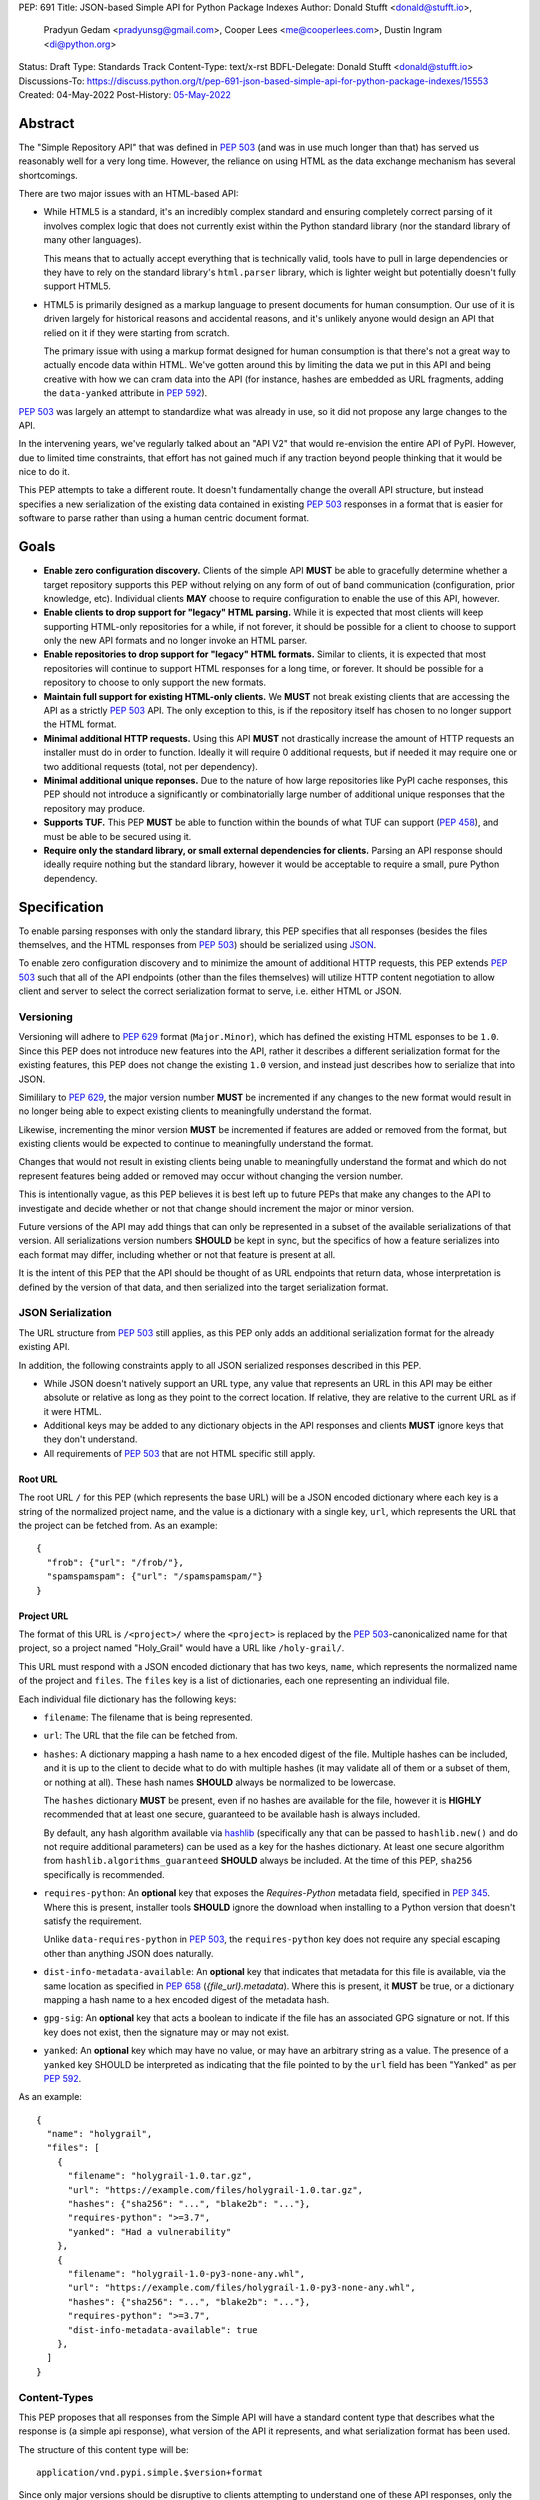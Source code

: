 PEP: 691
Title: JSON-based Simple API for Python Package Indexes
Author: Donald Stufft <donald@stufft.io>,
        Pradyun Gedam <pradyunsg@gmail.com>,
        Cooper Lees <me@cooperlees.com>,
        Dustin Ingram <di@python.org>
Status: Draft
Type: Standards Track
Content-Type: text/x-rst
BDFL-Delegate: Donald Stufft <donald@stufft.io>
Discussions-To: https://discuss.python.org/t/pep-691-json-based-simple-api-for-python-package-indexes/15553
Created: 04-May-2022
Post-History: `05-May-2022 <https://discuss.python.org/t/pep-691-json-based-simple-api-for-python-package-indexes/15553>`__


Abstract
========

The "Simple Repository API" that was defined in :pep:`503` (and was in use much
longer than that) has served us reasonably well for a very long time. However,
the reliance on using HTML as the data exchange mechanism has several
shortcomings.

There are two major issues with an HTML-based API:

- While HTML5 is a standard, it's an incredibly complex standard and ensuring
  completely correct parsing of it involves complex logic that does not
  currently exist within the Python standard library (nor the standard library
  of many other languages).

  This means that to actually accept everything that is technically valid, tools
  have to pull in large dependencies or they have to rely on the standard library's
  ``html.parser`` library, which is lighter weight but potentially doesn't
  fully support HTML5.

- HTML5 is primarily designed as a markup language to present documents for human
  consumption. Our use of it is driven largely for historical reasons and accidental
  reasons, and it's unlikely anyone would design an API that relied on it if
  they were starting from scratch.

  The primary issue with using a markup format designed for human consumption
  is that there's not a great way to actually encode data within HTML. We've
  gotten around this by limiting the data we put in this API and being creative
  with how we can cram data into the API (for instance, hashes are embedded as
  URL fragments, adding the ``data-yanked`` attribute in :pep:`592`).

:pep:`503` was largely an attempt to standardize what was already in use, so it
did not propose any large changes to the API.

In the intervening years, we've regularly talked about an "API V2" that would
re-envision the entire API of PyPI. However, due to limited time constraints,
that effort has not gained much if any traction beyond people thinking that it
would be nice to do it.

This PEP attempts to take a different route. It doesn't fundamentally change
the overall API structure, but instead specifies a new serialization of the
existing data contained in existing :pep:`503` responses in a format that is
easier for software to parse rather than using a human centric document format.


Goals
=====

- **Enable zero configuration discovery.** Clients of the simple API **MUST** be
  able to gracefully determine whether a target repository supports this PEP
  without relying on any form of out of band communication (configuration, prior
  knowledge, etc). Individual clients **MAY** choose to require configuration
  to enable the use of this API, however.
- **Enable clients to drop support for "legacy" HTML parsing.** While it is expected
  that most clients will keep supporting HTML-only repositories for a while, if not
  forever, it should be possible for a client to choose to support only the new
  API formats and no longer invoke an HTML parser.
- **Enable repositories to drop support for "legacy" HTML formats.** Similar to
  clients, it is expected that most repositories will continue to support HTML
  responses for a long time, or forever. It should be possible for a repository to
  choose to only support the new formats.
- **Maintain full support for existing HTML-only clients.** We **MUST** not break
  existing clients that are accessing the API as a strictly :pep:`503` API. The only
  exception to this, is if the repository itself has chosen to no longer support
  the HTML format.
- **Minimal additional HTTP requests.** Using this API **MUST** not drastically
  increase the amount of HTTP requests an installer must do in order to function.
  Ideally it will require 0 additional requests, but if needed it may require one
  or two additional requests (total, not per dependency).
- **Minimal additional unique reponses.** Due to the nature of how large
  repositories like PyPI cache responses, this PEP should not introduce a
  significantly or combinatorially large number of additional unique responses
  that the repository may produce.
- **Supports TUF.** This PEP **MUST** be able to function within the bounds of
  what TUF can support (:pep:`458`), and must be able to be secured using it.
- **Require only the standard library, or small external dependencies for clients.**
  Parsing an API response should ideally require nothing but the standard
  library, however it would be acceptable to require a small, pure Python
  dependency.


Specification
=============

To enable parsing responses with only the standard library, this PEP specifies that
all responses (besides the files themselves, and the HTML responses from
:pep:`503`) should be serialized using `JSON <https://www.json.org/>`_.

To enable zero configuration discovery and to minimize the amount of additional HTTP
requests, this PEP extends :pep:`503` such that all of the API endpoints (other than the
files themselves) will utilize HTTP content negotiation to allow client and server to
select the correct serialization format to serve, i.e. either HTML or JSON.


Versioning
----------

Versioning will adhere to :pep:`629` format (``Major.Minor``), which has defined the
existing HTML esponses to be ``1.0``. Since this PEP does not introduce new features
into the API, rather it describes a different serialization format for the existing
features, this PEP does not change the existing ``1.0`` version, and instead just
describes how to serialize that into JSON.

Simililary to :pep:`629`, the major version number **MUST** be incremented if any
changes to the new format would result in no longer being able to expect existing
clients to meaningfully understand the format.

Likewise, incrementing the minor version **MUST** be incremented if features are
added or removed from the format, but existing clients would be expected to continue
to meaningfully understand the format.

Changes that would not result in existing clients being unable to meaningfully
understand the format and which do not represent features being added or removed
may occur without changing the version number.

This is intentionally vague, as this PEP believes it is best left up to future PEPs
that make any changes to the API to investigate and decide whether or not that
change should increment the major or minor version.

Future versions of the API may add things that can only be represented in a subset
of the available serializations of that version. All serializations version numbers
**SHOULD** be kept in sync, but the specifics of how a feature serializes into each
format may differ, including whether or not that feature is present at all.

It is the intent of this PEP that the API should be thought of as URL endpoints that
return data, whose interpretation is defined by the version of that data, and then
serialized into the target serialization format.


JSON Serialization
------------------

The URL structure from :pep:`503` still applies, as this PEP only adds an additional
serialization format for the already existing API.

In addition, the following constraints apply to all JSON serialized responses
described in this PEP.

* While JSON doesn't natively support an URL type, any value that represents an
  URL in this API may be either absolute or relative as long as they point to
  the correct location. If relative, they are relative to the current URL as if
  it were HTML.

* Additional keys may be added to any dictionary objects in the API responses
  and clients **MUST** ignore keys that they don't understand.

* All requirements of :pep:`503` that are not HTML specific still apply.


Root URL
~~~~~~~~

The root URL ``/`` for this PEP (which represents the base URL) will be a JSON encoded
dictionary where each key is a string of the normalized project name, and the value is
a dictionary with a single key, ``url``, which represents the URL that the project can
be fetched from. As an example::

    {
      "frob": {"url": "/frob/"},
      "spamspamspam": {"url": "/spamspamspam/"}
    }


Project URL
~~~~~~~~~~~

The format of this URL is ``/<project>/`` where the ``<project>`` is replaced by the
:pep:`503`-canonicalized name for that project, so a project named "Holy_Grail" would
have a URL like ``/holy-grail/``.

This URL must respond with a JSON encoded dictionary that has two keys, ``name``, which
represents the normalized name of the project and ``files``. The ``files`` key is a
list of dictionaries, each one representing an individual file.

Each individual file dictionary has the following keys:

- ``filename``: The filename that is being represented.
- ``url``: The URL that the file can be fetched from.
- ``hashes``: A dictionary mapping a hash name to a hex encoded digest of the file.
  Multiple hashes can be included, and it is up to the client to decide what to do
  with multiple hashes (it may validate all of them or a subset of them, or nothing
  at all). These hash names **SHOULD** always be normalized to be lowercase.

  The ``hashes`` dictionary **MUST** be present, even if no hashes are available
  for the file, however it is **HIGHLY** recommended that at least one secure,
  guaranteed to be available hash is always included.

  By default, any hash algorithm available via `hashlib
  <https://docs.python.org/3/library/hashlib.html>`_ (specifically any that can
  be passed to ``hashlib.new()`` and do not require additional parameters) can
  be used as a key for the hashes dictionary. At least one secure algorithm from
  ``hashlib.algorithms_guaranteed`` **SHOULD** always be included. At the time
  of this PEP, ``sha256`` specifically is recommended.
- ``requires-python``: An **optional** key that exposes the *Requires-Python*
  metadata field, specified in :pep:`345`. Where this is present, installer tools
  **SHOULD** ignore the download when installing to a Python version that
  doesn't satisfy the requirement.

  Unlike ``data-requires-python`` in :pep:`503`, the ``requires-python`` key does not
  require any special escaping other than anything JSON does naturally.
- ``dist-info-metadata-available``: An **optional** key that indicates
  that metadata for this file is available, via the same location as specified in
  :pep:`658` (`{file_url}.metadata`). Where this is present, it **MUST** be true,
  or a dictionary mapping a hash name to a hex encoded digest of the metadata hash.
- ``gpg-sig``: An **optional** key that acts a boolean to indicate if the file has
  an associated GPG signature or not. If this key does not exist, then the signature
  may or may not exist.
- ``yanked``: An **optional** key which may have no value, or may have an
  arbitrary string as a value. The presence of a ``yanked`` key SHOULD
  be interpreted as indicating that the file pointed to by the ``url`` field
  has been "Yanked" as per :pep:`592`.

As an example::

    {
      "name": "holygrail",
      "files": [
        {
          "filename": "holygrail-1.0.tar.gz",
          "url": "https://example.com/files/holygrail-1.0.tar.gz",
          "hashes": {"sha256": "...", "blake2b": "..."},
          "requires-python": ">=3.7",
          "yanked": "Had a vulnerability"
        },
        {
          "filename": "holygrail-1.0-py3-none-any.whl",
          "url": "https://example.com/files/holygrail-1.0-py3-none-any.whl",
          "hashes": {"sha256": "...", "blake2b": "..."},
          "requires-python": ">=3.7",
          "dist-info-metadata-available": true
        },
      ]
    }


Content-Types
-------------

This PEP proposes that all responses from the Simple API will have a standard
content type that describes what the response is (a simple api response), what
version of the API it represents, and what serialization format has been used.

The structure of this content type will be::

  application/vnd.pypi.simple.$version+format

Since only major versions should be disruptive to clients attempting to
understand one of these API responses, only the major version will be included
in the content type, and will be prefixed with a ``v`` to clarify that it is a
version number.

Which means that for the existing 1.0 API, the content types would be:

- **JSON:** ``application/vnd.pypi.simple.v1+json``
- **HTML:** ``application/vnd.pypi.simple.v1+html``

In addition to the above, a special "meta" version is supported named ``latest``,
whose purpose is to allow clients to request the absolute latest version, without
having to know ahead of time what that version is. It is recommended however,
that clients be explicit about what versions they support.

To support existing clients which expect the existing :pep:`503` API responses to
use the ``text/html`` content type, this PEP further defines ``text/html`` as an alias
for the ``application/vnd.pypi.simple.v1+html`` content type.


Version + Format Selection
--------------------------

Now that there is multiple possible serializations, we need a mechanism to allow
clients to indicate what serialization formats that they're able to understand. In
addition, it would be a benefit if any possible new major version to the API can
be added without disrupting existing clients expecting the previous API version.

To enable this, this PEP standardizes on the use of HTTP's
`Server-Driven Content Negotiation <https://developer.mozilla.org/en-US/docs/Web/HTTP/Content_negotiation>`_.

While this PEP won't fully describe the entirity of server-driven content
negotiation, the flow is roughly:

1. The client makes an HTTP request containing an ``Accept`` header listing all
   of the version+format content types that they are able to understand.
2. The server inspects that header, selects one of the listed content types,
   then returns a response using that content type.
3. If the server does not support any of the content types in the ``Accept``
   header or if the client did not provide an ``Accept`` header at all, then
   they are able to choose between 3 different options for how to respond:

   a. Select a default content type other than what the client has requested
      and return a response with that.
   b. Return a HTTP ``406 Not Acceptable`` response to indicate that none of
      the requested content types were available, and the server was unable
      or unwilling to select a default content type to respond with.
   c. Return a HTTP ``300 Multiple Choices`` response that contains a list of
      all of the possible responses that could have been chosen.
4. The client interprets the response, handling the different types of responses
   that the server may have responded with.

This PEP does not specify which choices the server makes in regards to handling
a content type that it isn't able to return, and clients **SHOULD** be prepared
to handle all of the possible responses in whatever way makes the most sense for
that client.

However, as there is no standard format for how a ``300 Multiple Choices``
response can be interpreted, this PEP highly discourages servers from utilizing
that option, as clients will have no way to understand and select a different
content-type to request. In addition, it's unlikely that the client *could*
understand a different content type anyways, so at best this response would
likely just be treated the same as a ``406 Not Acceptable`` error.

The ``Accept`` header is a comma separated list of content types that the client
understands and is able to process. It supports three different formats for each
content type that is being requested:

- ``$type/$subtype``
- ``$type/*``
- ``*/*``

For the use of selecting a version+format, the most useful of these is
``$type/$subtype``, as that is the only way to actually specify the version
and format you want.

The order of the content types listed in the ``Accept`` header does not have any
specific meaning, and the server **SHOULD** consider all of them to be equally
valid to respond with. If a client wishes to specify that they prefer a specific
content type over another, they may use the ``Accept`` header's
`quality value <https://developer.mozilla.org/en-US/docs/Glossary/Quality_values>`_
syntax.

This allows a client to specify a priority for a specific entry in their
``Accept`` header, by append a ``;q=`` followed by a value between ``0`` and
``1`` inclusive, with up to 3 decimal digits. When interpreting this value,
an entry with a higher quality has priority over an entry with a lower quality,
and any entry without a quality present will default to a quality of ``1``.

However, clients should keep in mind that a server is free to select **any** of
the content types they've asked for, regardless of their requested priority, and
it may even return a content type that they did **not** ask for.

To aid clients in determining the content type of the response that they have
received from an API request, this PEP requires that servers always include a
``Content-Type`` header indicating the content type of the response. This is
technically a backwards incompatible change, however in practice
`pip has been enforcing this requirement <https://github.com/pypa/pip/blob/cf3696a81b341925f82f20cb527e656176987565/src/pip/_internal/index/collector.py#L123-L150>`_
so the risks for actual breakages is low.

An example of how a client can operate would look like::

  import requests

  # Construct our list of acceptable content types, we want to prefer
  # that we get a v1 response serialized using JSON, however we also
  # can support a v1 response serialized using HTML. For compatibility
  # we also request text/html, but we prefer it least of all since we
  # don't know if it's actually a Simple API response, or just some
  # random HTML page that we've gotten due to a misconfiguration.
  CONTENT_TYPES = [
      "application/vnd.pypi.simple.v1+json",
      "application/vnd.pypi.simple.v1+html;q=0.1",
      "text/html;q=0",  # For legacy compatibility
  ]
  ACCEPT = ", ".join(CONTENT_TYPES)


  # Actually make our request to the API, requesting all of the content
  # types that we find acceptable, and letting the server select one of
  # them out of the list.
  resp = requests.get("https://pypi.org/simple/", headers={"Accept": ACCEPT})
  # If the server does not support any of the content types you requested,
  # AND it has chosen to return a HTTP 406 error instead of a default
  # response then this will raise an exception for the 406 error.
  resp.raise_for_status()


  # Determine what kind of response we've gotten to ensure that it is one
  # that we can support, and if it is, dispatch to a function that will
  # understand how to interpret that particular version+serialization. If
  # we don't understand the content type we've gotten, then we'll raise
  # an exception.
  content_type, *_ = resp.headers.get("content-type", "").split(";")
  match content_type:
      case "application/vnd.pypi.simple.v1+json":
          handle_v1_json(resp)
      case "application/vnd.pypi.simple.v1+html" | "text/html":
          handle_v1_html(resp)
      case _:
          raise Exception(f"Unknown content type: {content_type}")

If a client wishes to only support HTML or only support JSON, then they would
just remove the content types that they do not want from the ``Accept`` header,
and turn receiving them into an error.


TUF Support - PEP 458
---------------------

:pep:`458` states that the "Simple Index" needs to be hashable. To adhere to the TUF
standard, we will need a target for each response, i.e. the HTML and JSON (plus any
future type) response. To provide this we could have two targets per API endpoint:

- ``/simple/foo/vnd.pypi.simple.v1.html``
- ``/simple/foo/vnd.pypi.simple.v1.json``

Additionally, when calculating the digest of a JSON response, indices should
use the `Canonical JSON <https://wiki.laptop.org/go/Canonical_JSON>`_ format.


FAQ
===


Why JSON instead of X format?
-----------------------------

JSON parsers are widely available in most, if not every, language. A JSON
parser is also available in the Python standard library. It's not the perfect
format, but it's good enough.


Why not add X feature?
----------------------

The general goal of this PEP is to change or add very little. We will instead focus
largely on translating the existing information contained within our HTML responses
into a sensible JSON representation. This will include :pep:`658` metadata required
for packaging tooling.

The only real new capability that is added in this PEP is the ability to have
multiple hashes for a single file. That was done because the current mechanism being
limited to a single hash has made it painful in the past to migrate hashes
(md5 to sha256) and the cost of making the hashes a dictionary and allowing multiple
is pretty low.

The API was generally designed to allow further extension through adding new keys,
so if there's some new piece of data that an installer might need, future PEPs can
easily make that available.


Why is the root URL a dictionary instead of a list?
---------------------------------------------------

The most natural direct translation of the root URL being a list of links is to turn
it into a list of objects. However, stepping back, that's not the most natural way
to actually represent this data. This was a result of a HTML limitation that we had to
work around. With a list (either of ``<a>`` tags, or objects) there's nothing stopping
you from listing the same project twice and other unwanted patterns.

A dictionary also allows for an average of constant-time access given the project name.


Why include the filename when the URL has it already?
-----------------------------------------------------

We could reduce the size of our responses by removing the ``filename`` key and expecting
clients to pull that information out of the URL.

Currently this PEP chooses not to do that, largely because :pep:`503` explicitly required
that the filename be available via the anchor tag of the links, though that was largely
because *something* had to be there. It's not clear if repositories in the wild always
have a filename as the last part of the URL or if they're relying on the filename in the
anchor tag.

It also makes the responses slightly nicer to read for a human, as you get a nice short
unique identifier.

If we got reasonable confidence that mandating the filename is in the URL, then we could
drop this data and reduce the size of the JSON response.


Why not break out other pieces of information from the filename?
----------------------------------------------------------------

Currently clients are expected to parse a number of pieces of information from the
filename such as project name, version, ABI tags, etc. We could break these out
and add them as keys to the file object.

This PEP has chosen not to do that because doing so would increase the size of the
API responses, and most clients are going to require the ability to parse that
information out of file names anyways regardless of what the API does. Thus it makes
sense to keep that functionality inside of the clients.


Why Content Negotiation instead of multiple URLs?
-------------------------------------------------

Another reasonable way to implement this would be to duplicate the API routes and
include some marker in the URL itself for JSON. Such as making the URLs be something
like ``/simple/foo.json``, ``/simple/_index.json``, etc.

This makes some things simpler like TUF integration and fully static serving of a
repository (since ``.json`` files can just be written out).

However, this is two pretty major issues:

- Our current URL structure relies on the fact that there is an URL that represents
  the "root", ``/`` to serve the list of projects. If we want to have separate URLs
  for JSON and HTML, we would need to come up with some way to have two root URLs.

  Something like ``/`` being HTML and ``/_index.json`` being JSON, since ``_index``
  isn't a valid project name could work. But ``/`` being HTML doesn't work great if
  a repository wants to remove support for HTML.

  Another option could be moving all of the existing HTML URLs under a namespace while
  making a new namespace for JSON. Since ``/<project>/`` was defined, we would have to
  make these namespaces not valid project names, so something like ``/_html/`` and
  ``/_json/`` could work, then just redirect the non namespaced URLs to whatever the
  "default" for that repository is (likely HTML, unless they've disabled HTML then JSON).
- With separate URLs, there's no good way to support zero configuration discovery
  that a repository supports the JSON URLs without making additional HTTP requests to
  determine if the JSON URL exists or not.

  The most naive implementation of this would be to request the JSON URL and fall back
  to the HTML URL for *every* single request, but that would be horribly performant
  and violate the goal of minimal additional HTTP requests.

  The most likely implementation of this would be to make some sort of repository level
  configuration file that somehow indicates what is supported. We would have the same
  namespace problem as above, with the same solution, something like ``/_config.json``
  or so could hold that data, and a client could first make an HTTP request to that,
  and if it exists pull it down and parse it to learn about the capabilities of this
  particular repository.
- The use of ``Accept`` also allows us to add versioning into this field

All being said, it is the opinion of this PEP that those three issues combined make
using separate API routes a less desirable solution than relying on content
negotiation to select the most ideal representation of the data.


Appendix 1: Survey of use cases to cover
========================================

This was done through a discussion between ``pip`` and ``bandersnarch``
maintainers, who are the two first potential users for the new API. This is
how they use the Simple + JSON APIs today:

- ``pip``:

  - List of all files for a particular release
  - Metadata of each individual artifact:

    - was it yanked? (`data-yanked`)
    - what's the python-requires? (`data-python-requires`)
    - what's the hash of this file? (currently, hash in URL)
    - Full metadata (`data-dist-info-metadata`)
    - [Bonus] what are the declared dependencies, if available (list-of-strings, null if unavailable)?

- ``bandersnatch`` - Only uses legacy JSON API + XMLRPC today:

  - Generates Simple HTML rather than copying from PyPI

    - Maybe this changes with the new API and we verbatim pull these API assets from PyPI

  - List of all files for a particular release.

    - Workout URL for release files to download

  - Metadata of each individual artifact.

    - Write out the JSON to mirror storage today (disk/S3)

      - Required metadata used (via Package class - https://github.com/pypa/bandersnatch/blob/main/src/bandersnatch/package.py):

        - metadata["info"]
        - metadata["last_serial"]
        - metadata["releases"]

          - digests
          - URL

  - XML-RPC calls (we'd love to deprecate - but we don't think should go in the Simple API)

    - [Bonus] Get packages since serial X (or all)

      - XML-RPC Call: ``changelog_since_serial``

    - [Bonus] Get all packages with serial

      - XML-RPC Call: ``list_packages_with_serial``
